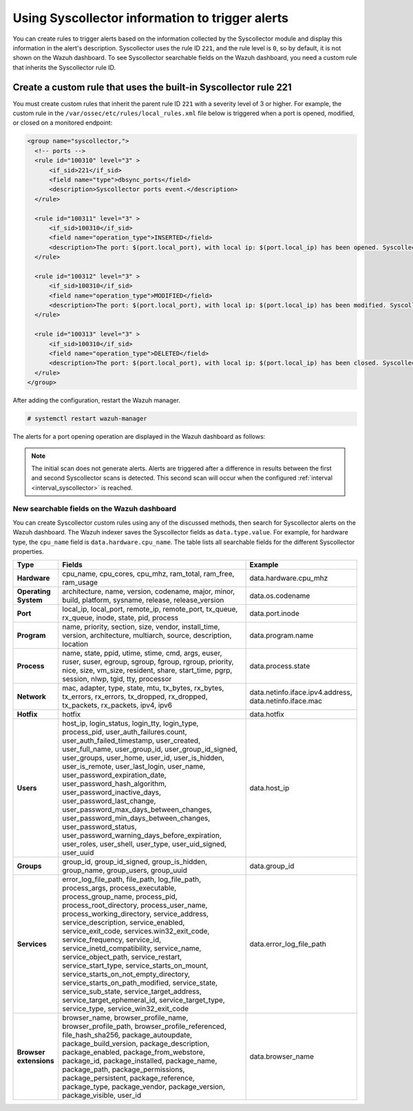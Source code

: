 .. Copyright (C) 2015, Wazuh, Inc.

.. meta::
  :description: Learn about using Syscollector information to trigger alerts in this section of the Wazuh documentation.

Using Syscollector information to trigger alerts
================================================

You can create rules to trigger alerts based on the information collected by the Syscollector module and display this information in the alert's description. Syscollector uses the rule ID ``221``, and the rule level is ``0``, so by default, it is not shown on the Wazuh dashboard. To see Syscollector searchable fields on the Wazuh dashboard, you need a custom rule that inherits the Syscollector rule ID.

Create a custom rule that uses the built-in Syscollector rule 221
------------------------------------------------------------------

You must create custom rules that inherit the parent rule ID ``221`` with a severity level of 3 or higher. For example, the custom rule in the ``/var/ossec/etc/rules/local_rules.xml`` file below is triggered when a port is opened, modified, or closed on a monitored endpoint:

.. code-block:: xml
      
   <group name="syscollector,">
     <!-- ports -->
     <rule id="100310" level="3" >
         <if_sid>221</if_sid>
         <field name="type">dbsync_ports</field>
         <description>Syscollector ports event.</description>
     </rule>

     <rule id="100311" level="3" >
         <if_sid>100310</if_sid>
         <field name="operation_type">INSERTED</field>
         <description>The port: $(port.local_port), with local ip: $(port.local_ip) has been opened. Syscollector creation event detected.</description>
     </rule>

     <rule id="100312" level="3" >
         <if_sid>100310</if_sid>
         <field name="operation_type">MODIFIED</field>
         <description>The port: $(port.local_port), with local ip: $(port.local_ip) has been modified. Syscollector modification event detected.</description>
     </rule>

     <rule id="100313" level="3" >
         <if_sid>100310</if_sid>
         <field name="operation_type">DELETED</field>
         <description>The port: $(port.local_port), with local ip: $(port.local_ip) has been closed. Syscollector deletion event detected.</description>
     </rule>
   </group>

After adding the configuration, restart the Wazuh manager.

.. code-block:: console

   # systemctl restart wazuh-manager

The alerts for a port opening operation are displayed in the Wazuh dashboard as follows:

.. thumbnail:: /images/manual/system-inventory/port-opening-operation-alert.png
  :title: Port opening operation alert
  :alt: Port opening operation alert
  :align: center
  :width: 80%

.. note::

   The initial scan does not generate alerts. Alerts are triggered after a difference in results between the first and second Syscollector scans is detected. This second scan will occur when the configured :ref:`interval <interval_syscollector>` is reached.

New searchable fields on the Wazuh dashboard
^^^^^^^^^^^^^^^^^^^^^^^^^^^^^^^^^^^^^^^^^^^^

You can create Syscollector custom rules using any of the discussed methods, then search for Syscollector alerts on the Wazuh dashboard. The Wazuh indexer saves the Syscollector fields as ``data.type.value``. For example, for hardware type, the ``cpu_name`` field is ``data.hardware.cpu_name``. The table lists all searchable fields for the different Syscollector properties.

+-----------------------+-------------------------------------------------------------------------------------------------------------------------------------------------------------------------------------------------------------------------------------------------------------------------------------------------------------------------------------------------------------------------------------------------------------------------------------------------------------------------------------------------------------------------------------------------------------------------------------------------------------------------------------------------------------------------------------------------+---------------------------------------------------------+
| Type                  | Fields                                                                                                                                                                                                                                                                                                                                                                                                                                                                                                                                                                                                                                                                                          | Example                                                 |
+=======================+=================================================================================================================================================================================================================================================================================================================================================================================================================================================================================================================================================================================================================================================================================================+=========================================================+
| **Hardware**          | cpu_name, cpu_cores, cpu_mhz, ram_total, ram_free, ram_usage                                                                                                                                                                                                                                                                                                                                                                                                                                                                                                                                                                                                                                    | data.hardware.cpu_mhz                                   |
+-----------------------+-------------------------------------------------------------------------------------------------------------------------------------------------------------------------------------------------------------------------------------------------------------------------------------------------------------------------------------------------------------------------------------------------------------------------------------------------------------------------------------------------------------------------------------------------------------------------------------------------------------------------------------------------------------------------------------------------+---------------------------------------------------------+
| **Operating System**  | architecture, name, version, codename, major, minor, build, platform, sysname, release, release_version                                                                                                                                                                                                                                                                                                                                                                                                                                                                                                                                                                                         | data.os.codename                                        |
+-----------------------+-------------------------------------------------------------------------------------------------------------------------------------------------------------------------------------------------------------------------------------------------------------------------------------------------------------------------------------------------------------------------------------------------------------------------------------------------------------------------------------------------------------------------------------------------------------------------------------------------------------------------------------------------------------------------------------------------+---------------------------------------------------------+
| **Port**              | local_ip, local_port, remote_ip, remote_port, tx_queue, rx_queue, inode, state, pid, process                                                                                                                                                                                                                                                                                                                                                                                                                                                                                                                                                                                                    | data.port.inode                                         |
+-----------------------+-------------------------------------------------------------------------------------------------------------------------------------------------------------------------------------------------------------------------------------------------------------------------------------------------------------------------------------------------------------------------------------------------------------------------------------------------------------------------------------------------------------------------------------------------------------------------------------------------------------------------------------------------------------------------------------------------+---------------------------------------------------------+
| **Program**           | name, priority, section, size, vendor, install_time, version, architecture, multiarch, source, description, location                                                                                                                                                                                                                                                                                                                                                                                                                                                                                                                                                                            | data.program.name                                       |
+-----------------------+-------------------------------------------------------------------------------------------------------------------------------------------------------------------------------------------------------------------------------------------------------------------------------------------------------------------------------------------------------------------------------------------------------------------------------------------------------------------------------------------------------------------------------------------------------------------------------------------------------------------------------------------------------------------------------------------------+---------------------------------------------------------+
| **Process**           | name, state, ppid, utime, stime, cmd, args, euser, ruser, suser, egroup, sgroup, fgroup, rgroup, priority, nice, size, vm_size, resident, share, start_time, pgrp, session, nlwp, tgid, tty, processor                                                                                                                                                                                                                                                                                                                                                                                                                                                                                          | data.process.state                                      |
+-----------------------+-------------------------------------------------------------------------------------------------------------------------------------------------------------------------------------------------------------------------------------------------------------------------------------------------------------------------------------------------------------------------------------------------------------------------------------------------------------------------------------------------------------------------------------------------------------------------------------------------------------------------------------------------------------------------------------------------+---------------------------------------------------------+
| **Network**           | mac, adapter, type, state, mtu, tx_bytes, rx_bytes, tx_errors, rx_errors, tx_dropped, rx_dropped, tx_packets, rx_packets, ipv4, ipv6                                                                                                                                                                                                                                                                                                                                                                                                                                                                                                                                                            | data.netinfo.iface.ipv4.address, data.netinfo.iface.mac |
+-----------------------+-------------------------------------------------------------------------------------------------------------------------------------------------------------------------------------------------------------------------------------------------------------------------------------------------------------------------------------------------------------------------------------------------------------------------------------------------------------------------------------------------------------------------------------------------------------------------------------------------------------------------------------------------------------------------------------------------+---------------------------------------------------------+
| **Hotfix**            | hotfix                                                                                                                                                                                                                                                                                                                                                                                                                                                                                                                                                                                                                                                                                          | data.hotfix                                             |
+-----------------------+-------------------------------------------------------------------------------------------------------------------------------------------------------------------------------------------------------------------------------------------------------------------------------------------------------------------------------------------------------------------------------------------------------------------------------------------------------------------------------------------------------------------------------------------------------------------------------------------------------------------------------------------------------------------------------------------------+---------------------------------------------------------+
| **Users**             | host_ip, login_status, login_tty, login_type, process_pid, user_auth_failures.count, user_auth_failed_timestamp, user_created, user_full_name, user_group_id, user_group_id_signed, user_groups, user_home, user_id, user_is_hidden, user_is_remote, user_last_login, user_name, user_password_expiration_date, user_password_hash_algorithm, user_password_inactive_days, user_password_last_change, user_password_max_days_between_changes, user_password_min_days_between_changes, user_password_status, user_password_warning_days_before_expiration, user_roles, user_shell, user_type, user_uid_signed, user_uuid                                                                         | data.host_ip                                            |
+-----------------------+-------------------------------------------------------------------------------------------------------------------------------------------------------------------------------------------------------------------------------------------------------------------------------------------------------------------------------------------------------------------------------------------------------------------------------------------------------------------------------------------------------------------------------------------------------------------------------------------------------------------------------------------------------------------------------------------------+---------------------------------------------------------+
| **Groups**            | group_id, group_id_signed, group_is_hidden, group_name, group_users, group_uuid                                                                                                                                                                                                                                                                                                                                                                                                                                                                                                                                                                                                                 | data.group_id                                           |
+-----------------------+-------------------------------------------------------------------------------------------------------------------------------------------------------------------------------------------------------------------------------------------------------------------------------------------------------------------------------------------------------------------------------------------------------------------------------------------------------------------------------------------------------------------------------------------------------------------------------------------------------------------------------------------------------------------------------------------------+---------------------------------------------------------+
| **Services**          | error_log_file_path, file_path, log_file_path, process_args, process_executable, process_group_name, process_pid, process_root_directory, process_user_name, process_working_directory, service_address, service_description, service_enabled, service_exit_code, services.win32_exit_code, service_frequency, service_id, service_inetd_compatibility, service_name, service_object_path, service_restart, service_start_type, service_starts_on_mount, service_starts_on_not_empty_directory, service_starts_on_path_modified, service_state, service_sub_state, service_target_address, service_target_ephemeral_id, service_target_type, service_type, service_win32_exit_code              | data.error_log_file_path                                |
+-----------------------+-------------------------------------------------------------------------------------------------------------------------------------------------------------------------------------------------------------------------------------------------------------------------------------------------------------------------------------------------------------------------------------------------------------------------------------------------------------------------------------------------------------------------------------------------------------------------------------------------------------------------------------------------------------------------------------------------+---------------------------------------------------------+
|**Browser extensions** | browser_name, browser_profile_name, browser_profile_path, browser_profile_referenced, file_hash_sha256, package_autoupdate, package_build_version, package_description, package_enabled, package_from_webstore, package_id, package_installed, package_name, package_path, package_permissions, package_persistent, package_reference, package_type, package_vendor, package_version, package_visible, user_id                                                                                                                                                                                                                                                                                  | data.browser_name                                       |
+-----------------------+-------------------------------------------------------------------------------------------------------------------------------------------------------------------------------------------------------------------------------------------------------------------------------------------------------------------------------------------------------------------------------------------------------------------------------------------------------------------------------------------------------------------------------------------------------------------------------------------------------------------------------------------------------------------------------------------------+---------------------------------------------------------+